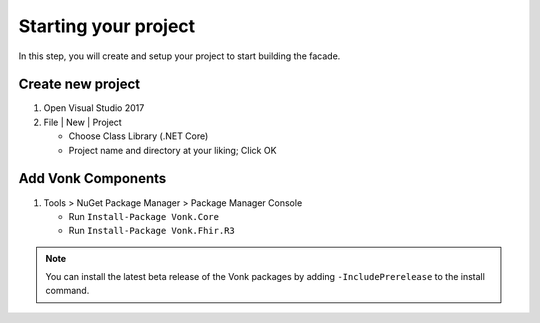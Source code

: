 .. _project_setup:

Starting your project
---------------------

In this step, you will create and setup your project to start building the facade.

Create new project
^^^^^^^^^^^^^^^^^^

#. Open Visual Studio 2017
#. File | New | Project

   * Choose Class Library (.NET Core)
   * Project name and directory at your liking; Click OK


Add Vonk Components
^^^^^^^^^^^^^^^^^^^

1. Tools > NuGet Package Manager > Package Manager Console

   * Run ``Install-Package Vonk.Core``
   * Run ``Install-Package Vonk.Fhir.R3``

.. note:: You can install the latest beta release of the Vonk packages by adding ``-IncludePrerelease`` to the install command.
